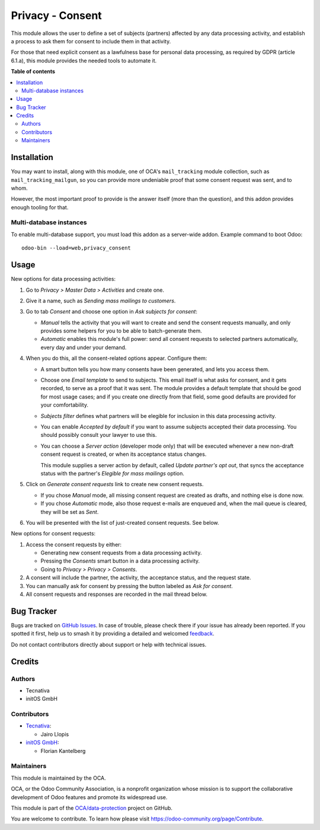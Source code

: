 =================
Privacy - Consent
=================

.. 
   !!!!!!!!!!!!!!!!!!!!!!!!!!!!!!!!!!!!!!!!!!!!!!!!!!!!
   !! This file is generated by oca-gen-addon-readme !!
   !! changes will be overwritten.                   !!
   !!!!!!!!!!!!!!!!!!!!!!!!!!!!!!!!!!!!!!!!!!!!!!!!!!!!
   !! source digest: sha256:51cde3ae1bc64dacbcb4c4b0368bcbb8b13b86e166066f5629b78705df91c996
   !!!!!!!!!!!!!!!!!!!!!!!!!!!!!!!!!!!!!!!!!!!!!!!!!!!!

.. |badge1| image:: https://img.shields.io/badge/maturity-Production%2FStable-green.png
    :target: https://odoo-community.org/page/development-status
    :alt: Production/Stable
.. |badge2| image:: https://img.shields.io/badge/licence-AGPL--3-blue.png
    :target: http://www.gnu.org/licenses/agpl-3.0-standalone.html
    :alt: License: AGPL-3
.. |badge3| image:: https://img.shields.io/badge/github-OCA%2Fdata--protection-lightgray.png?logo=github
    :target: https://github.com/OCA/data-protection/tree/16.0/privacy_consent
    :alt: OCA/data-protection
.. |badge4| image:: https://img.shields.io/badge/weblate-Translate%20me-F47D42.png
    :target: https://translation.odoo-community.org/projects/data-protection-16-0/data-protection-16-0-privacy_consent
    :alt: Translate me on Weblate
.. |badge5| image:: https://img.shields.io/badge/runboat-Try%20me-875A7B.png
    :target: https://runboat.odoo-community.org/builds?repo=OCA/data-protection&target_branch=16.0
    :alt: Try me on Runboat

|badge1| |badge2| |badge3| |badge4| |badge5|

This module allows the user to define a set of subjects (partners)
affected by any data processing activity, and establish
a process to ask them for consent to include them in that activity.

For those that need explicit consent as a lawfulness base for personal data
processing, as required by GDPR (article 6.1.a), this module provides the
needed tools to automate it.

**Table of contents**

.. contents::
   :local:

Installation
============

You may want to install, along with this module, one of OCA's
``mail_tracking`` module collection, such as ``mail_tracking_mailgun``, so
you can provide more undeniable proof that some consent request was sent, and
to whom.

However, the most important proof to provide is the answer itself (more than
the question), and this addon provides enough tooling for that.

Multi-database instances
~~~~~~~~~~~~~~~~~~~~~~~~

To enable multi-database support, you must load this addon as a server-wide
addon. Example command to boot Odoo::

    odoo-bin --load=web,privacy_consent

Usage
=====

New options for data processing activities:

#. Go to *Privacy > Master Data > Activities* and create one.

#. Give it a name, such as *Sending mass mailings to customers*.

#. Go to tab *Consent* and choose one option in *Ask subjects for consent*:

   * *Manual* tells the activity that you will want to create and send the
     consent requests manually, and only provides some helpers for you to
     be able to batch-generate them.

   * *Automatic* enables this module's full power: send all consent requests
     to selected partners automatically, every day and under your demand.

#. When you do this, all the consent-related options appear. Configure them:

   * A smart button tells you how many consents have been generated, and lets you
     access them.

   * Choose one *Email template* to send to subjects. This email itself is what
     asks for consent, and it gets recorded, to serve as a proof that it was sent.
     The module provides a default template that should be good for most usage
     cases; and if you create one directly from that field, some good defaults
     are provided for your comfortability.

   * *Subjects filter* defines what partners will be elegible for inclusion in
     this data processing activity.

   * You can enable *Accepted by default* if you want to assume subjects
     accepted their data processing. You should possibly consult your
     lawyer to use this.

   * You can choose a *Server action* (developer mode only) that will
     be executed whenever a new non-draft consent request is created,
     or when its acceptance status changes.

     This module supplies a server action by default, called
     *Update partner's opt out*, that syncs the acceptance status with the
     partner's *Elegible for mass mailings* option.

#. Click on *Generate consent requests* link to create new consent requests.

   * If you chose *Manual* mode, all missing consent request are created as
     drafts, and nothing else is done now.

   * If you chose *Automatic* mode, also those request e-mails are enqueued
     and, when the mail queue is cleared, they will be set as *Sent*.

#. You will be presented with the list of just-created consent requests.
   See below.

New options for consent requests:

#. Access the consent requests by either:

   * Generating new consent requests from a data processing activity.

   * Pressing the *Consents* smart button in a data processing activity.

   * Going to *Privacy > Privacy > Consents*.

#. A consent will include the partner, the activity, the acceptance status,
   and the request state.

#. You can manually ask for consent by pressing the button labeled as
   *Ask for consent*.

#. All consent requests and responses are recorded in the mail thread below.

Bug Tracker
===========

Bugs are tracked on `GitHub Issues <https://github.com/OCA/data-protection/issues>`_.
In case of trouble, please check there if your issue has already been reported.
If you spotted it first, help us to smash it by providing a detailed and welcomed
`feedback <https://github.com/OCA/data-protection/issues/new?body=module:%20privacy_consent%0Aversion:%2016.0%0A%0A**Steps%20to%20reproduce**%0A-%20...%0A%0A**Current%20behavior**%0A%0A**Expected%20behavior**>`_.

Do not contact contributors directly about support or help with technical issues.

Credits
=======

Authors
~~~~~~~

* Tecnativa
* initOS GmbH

Contributors
~~~~~~~~~~~~

* `Tecnativa <https://www.tecnativa.com>`_:

  * Jairo Llopis

* `initOS GmbH <https://www.initos.com>`_:

  * Florian Kantelberg

Maintainers
~~~~~~~~~~~

This module is maintained by the OCA.

.. image:: https://odoo-community.org/logo.png
   :alt: Odoo Community Association
   :target: https://odoo-community.org

OCA, or the Odoo Community Association, is a nonprofit organization whose
mission is to support the collaborative development of Odoo features and
promote its widespread use.

This module is part of the `OCA/data-protection <https://github.com/OCA/data-protection/tree/16.0/privacy_consent>`_ project on GitHub.

You are welcome to contribute. To learn how please visit https://odoo-community.org/page/Contribute.
